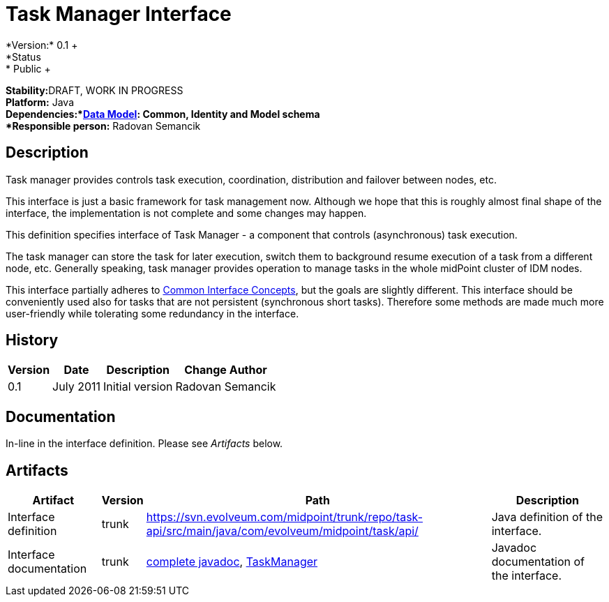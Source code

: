 = Task Manager Interface
:page-wiki-name: Task Manager Interface
:page-wiki-id: 2654374
:page-wiki-metadata-create-user: semancik
:page-wiki-metadata-create-date: 2011-08-01T18:16:31.504+02:00
:page-wiki-metadata-modify-user: semancik
:page-wiki-metadata-modify-date: 2011-09-27T10:44:29.755+02:00
:page-archived: true
:page-outdated: true
*Version:* 0.1 +
*Status:* Public +
*Stability:*[.red]#DRAFT#, WORK IN PROGRESS +
*Platform:* Java +
*Dependencies:*xref:/midpoint/reference/schema/[Data Model]: Common, Identity and Model schema +
*Responsible person:* Radovan Semancik


== Description

Task manager provides controls task execution, coordination, distribution and failover between nodes, etc.

This interface is just a basic framework for task management now.
Although we hope that this is roughly almost final shape of the interface, the implementation is not complete and some changes may happen.

This definition specifies interface of Task Manager - a component that controls (asynchronous) task execution.

The task manager can store the task for later execution, switch them to background resume execution of a task from a different node, etc.
Generally speaking, task manager provides operation to manage tasks in the whole midPoint cluster of IDM nodes.

This interface partially adheres to xref:/midpoint/architecture/concepts/common-interface-concepts/[Common Interface Concepts], but the goals are slightly different.
This interface should be conveniently used also for tasks that are not persistent (synchronous short tasks).
Therefore some methods are made much more user-friendly while tolerating some redundancy in the interface.


== History

[%autowidth]
|===
|  Version  |  Date  |  Description  |  Change Author

|  0.1
|  July 2011
|  Initial version
|  Radovan Semancik


|===


== Documentation

In-line in the interface definition.
Please see _Artifacts_ below.


== Artifacts

[%autowidth]
|===
|  Artifact  |  Version  |  Path  |  Description

|  Interface definition
|  trunk
| link:https://svn.evolveum.com/midpoint/trunk/repo/task-api/src/main/java/com/evolveum/midpoint/task/api/[https://svn.evolveum.com/midpoint/trunk/repo/task-api/src/main/java/com/evolveum/midpoint/task/api/]
|  Java definition of the interface.



|  Interface documentation
|  trunk
| link:http://neptunus.evolveum.com/midPoint/latest/javadocs/[complete javadoc], link:http://neptunus.evolveum.com/midPoint/latest/javadocs/com/evolveum/midpoint/task/api/TaskManager.html[TaskManager]
|  Javadoc documentation of the interface.



|===